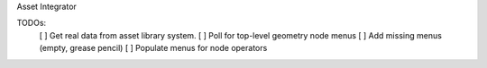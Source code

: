Asset Integrator


TODOs:
 [ ] Get real data from asset library system.
 [ ] Poll for top-level geometry node menus
 [ ] Add missing menus (empty, grease pencil)
 [ ] Populate menus for node operators
